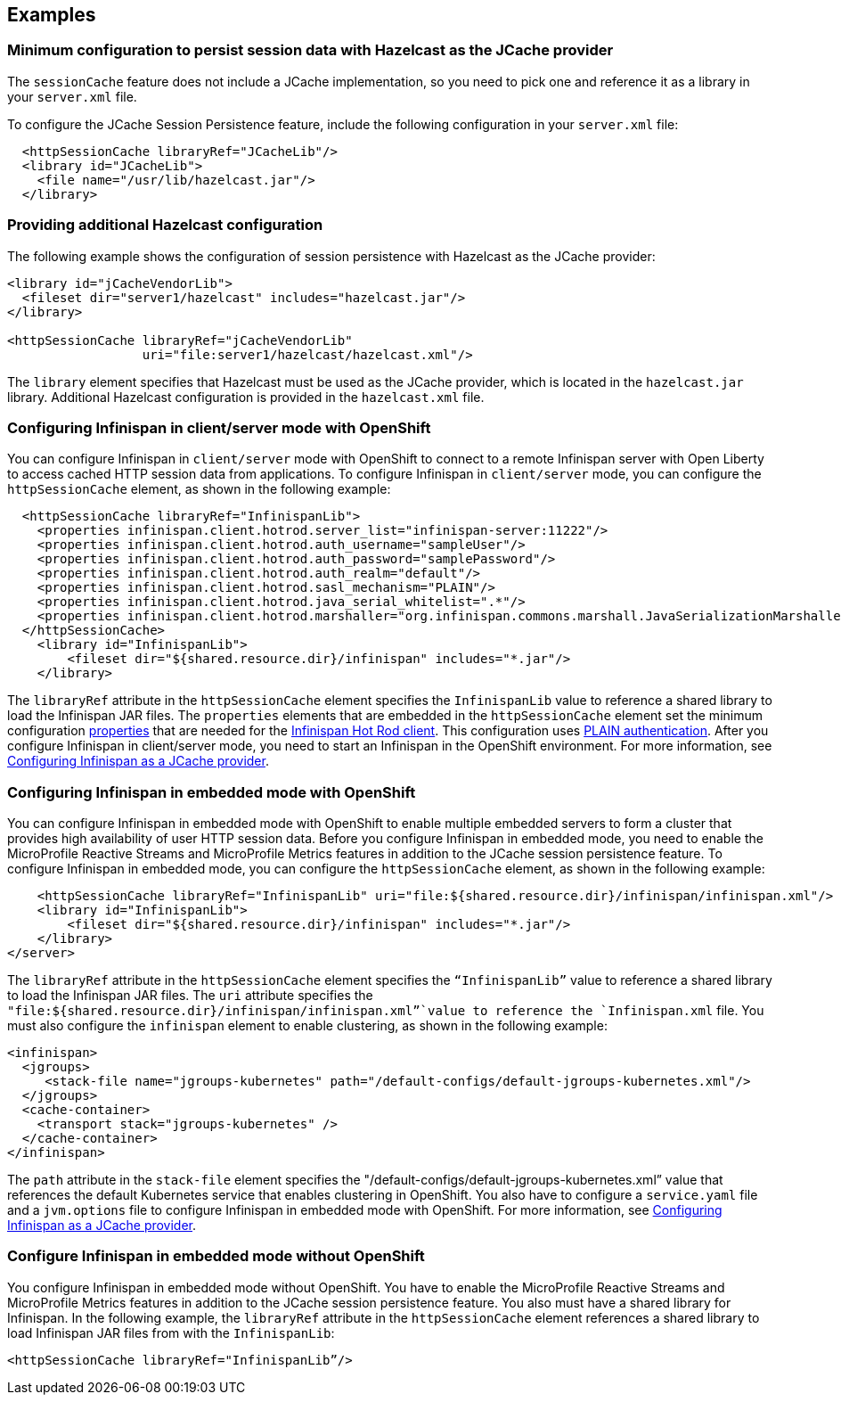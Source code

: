 
== Examples

=== Minimum configuration to persist session data with Hazelcast as the JCache provider

The `sessionCache` feature does not include a JCache implementation, so you need to pick one and reference it as a library in your `server.xml` file.

To configure the JCache Session Persistence feature, include the following configuration in your `server.xml` file:

[source, java]
----
  <httpSessionCache libraryRef="JCacheLib"/>
  <library id="JCacheLib">
    <file name="/usr/lib/hazelcast.jar"/>
  </library>
----

=== Providing additional Hazelcast configuration

The following example shows the configuration of session persistence with Hazelcast as the JCache provider:

[source,xml]
----

<library id="jCacheVendorLib">
  <fileset dir="server1/hazelcast" includes="hazelcast.jar"/>
</library>

<httpSessionCache libraryRef="jCacheVendorLib"
                  uri="file:server1/hazelcast/hazelcast.xml"/>

----

The `library` element specifies that  Hazelcast must be used as the JCache provider, which is located in the `hazelcast.jar` library.
Additional Hazelcast configuration is provided in the `hazelcast.xml` file.

=== Configuring Infinispan in client/server mode with OpenShift
You can configure Infinispan in `client/server` mode with OpenShift to connect to a remote Infinispan server with Open Liberty to access cached HTTP session data from applications.
To configure Infinispan in `client/server` mode, you can configure the `httpSessionCache` element, as shown in the following example:

[source,xml]
----
  <httpSessionCache libraryRef="InfinispanLib">
    <properties infinispan.client.hotrod.server_list="infinispan-server:11222"/>
    <properties infinispan.client.hotrod.auth_username="sampleUser"/>
    <properties infinispan.client.hotrod.auth_password="samplePassword"/>
    <properties infinispan.client.hotrod.auth_realm="default"/>
    <properties infinispan.client.hotrod.sasl_mechanism="PLAIN"/>
    <properties infinispan.client.hotrod.java_serial_whitelist=".*"/>
    <properties infinispan.client.hotrod.marshaller="org.infinispan.commons.marshall.JavaSerializationMarshaller"/>
  </httpSessionCache>
    <library id="InfinispanLib">
        <fileset dir="${shared.resource.dir}/infinispan" includes="*.jar"/>
    </library>
----

The `libraryRef` attribute in the `httpSessionCache` element specifies the `InfinispanLib` value to reference a shared library to load the Infinispan JAR files.
The `properties` elements that are embedded in the `httpSessionCache` element set the minimum configuration link:https://docs.jboss.org/infinispan/11.0/apidocs/org/infinispan/client/hotrod/configuration/package-summary.html[properties] that are needed for the link:https://infinispan.org/hotrod-clients[Infinispan Hot Rod client].
This configuration uses link:https://infinispan.org/docs/dev/titles/hotrod_java/hotrod_java.html#authentication[PLAIN authentication]. 
After you configure Infinispan in client/server mode, you need to start an Infinispan in the OpenShift environment.
For more information, see xref:ROOT:configuring-infinispan-support.adoc[Configuring Infinispan as a JCache provider].

=== Configuring Infinispan in embedded mode with OpenShift

You can configure Infinispan in embedded mode with OpenShift to enable multiple embedded servers to form a cluster that provides high availability of user HTTP session data.
Before you configure Infinispan in embedded mode, you need to enable the MicroProfile Reactive Streams and MicroProfile Metrics features in addition to the JCache session persistence feature.
To configure Infinispan in embedded mode, you can configure the `httpSessionCache` element, as shown in the following example:

[source,xml]
----
    <httpSessionCache libraryRef="InfinispanLib" uri="file:${shared.resource.dir}/infinispan/infinispan.xml"/>
    <library id="InfinispanLib">
        <fileset dir="${shared.resource.dir}/infinispan" includes="*.jar"/>
    </library>
</server>
----
The `libraryRef` attribute in the `httpSessionCache` element specifies the `“InfinispanLib”` value to reference a shared library to load the Infinispan JAR files.
The `uri` attribute specifies the `"file:${shared.resource.dir}/infinispan/infinispan.xml”`value to reference the `Infinispan.xml` file.
You must also configure the `infinispan` element to enable clustering, as shown in the following example:

[source,xml]
----
<infinispan>
  <jgroups>
     <stack-file name="jgroups-kubernetes" path="/default-configs/default-jgroups-kubernetes.xml"/>
  </jgroups>
  <cache-container>
    <transport stack="jgroups-kubernetes" />
  </cache-container>
</infinispan>
----
The `path` attribute in the `stack-file` element specifies the "/default-configs/default-jgroups-kubernetes.xml” value that references the default Kubernetes service that enables clustering in OpenShift.
You also have to configure a `service.yaml` file and a `jvm.options` file to configure Infinispan in embedded mode with OpenShift.
For more information, see xref:ROOT:configuring-infinispan-support.adoc[Configuring Infinispan as a JCache provider].

=== Configure Infinispan in embedded mode without OpenShift

You configure Infinispan in embedded mode without OpenShift.
You have to enable the MicroProfile Reactive Streams and MicroProfile Metrics features in addition to the JCache session persistence feature.
You also must have a shared library for Infinispan.
In the following example, the `libraryRef` attribute in the `httpSessionCache` element references a shared library to load Infinispan JAR files from with the `InfinispanLib`:

[source,xml]
----
<httpSessionCache libraryRef="InfinispanLib”/>
----
